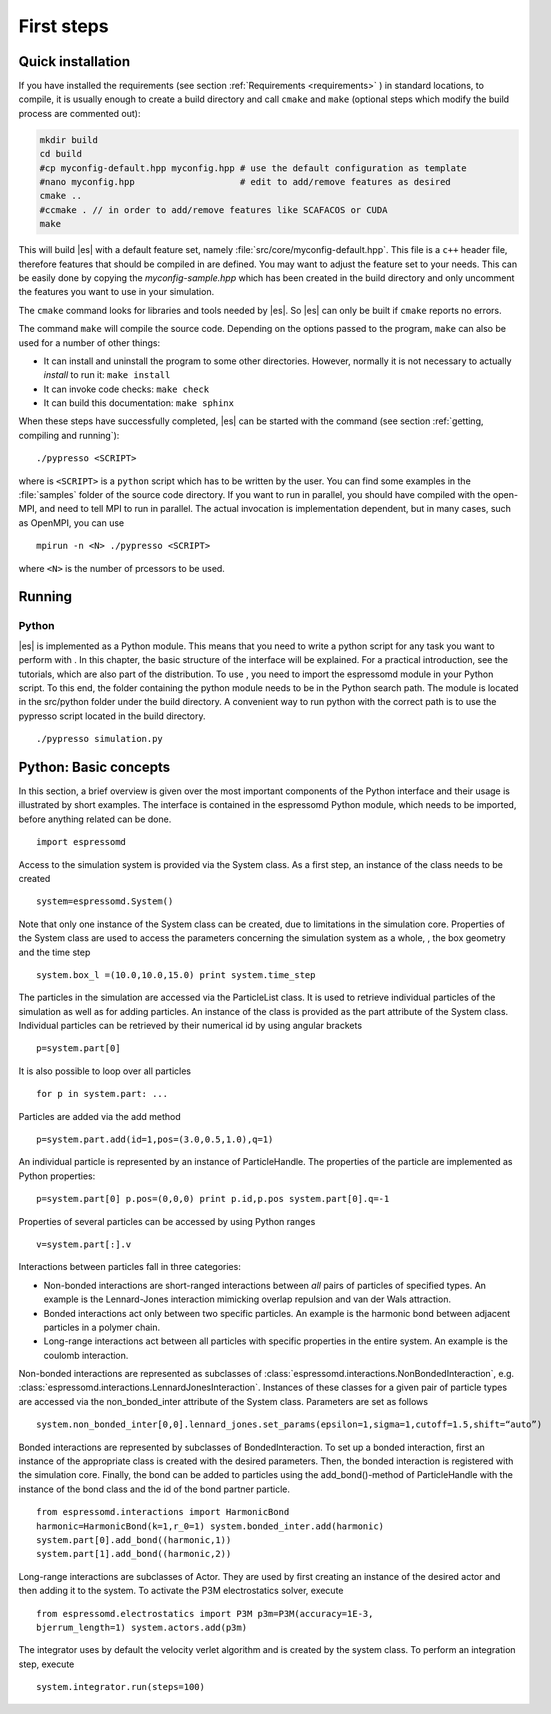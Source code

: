 .. _first steps:

First steps
===========

.. _quick installation:

Quick installation
------------------

If you have installed the requirements (see section :ref:`Requirements
<requirements>` ) in standard locations, to compile, it is usually enough to
create a build directory and call ``cmake`` and ``make`` (optional steps 
which modify the build process are commented out):

.. code-block:: bash

    mkdir build
    cd build
    #cp myconfig-default.hpp myconfig.hpp # use the default configuration as template
    #nano myconfig.hpp                    # edit to add/remove features as desired
    cmake ..
    #ccmake . // in order to add/remove features like SCAFACOS or CUDA
    make

This will build |es| with a default feature set, namely
:file:`src/core/myconfig-default.hpp`. This file is a ``c++`` header file, 
therefore features that should be compiled in are defined.
You may want to adjust the feature set to your needs. This can be easily done
by copying the `myconfig-sample.hpp` which has been created in the build 
directory and only uncomment the features you want to use in your simulation.

The ``cmake`` command looks for libraries and tools needed by |es|. So |es| 
can only be built if ``cmake`` reports no errors.

The command ``make`` will compile the source code. Depending on the
options passed to the program, ``make`` can also be used for a number of
other things:

*  It can install and uninstall the program to some other directories.
   However, normally it is not necessary to actually *install* to run
   it: ``make install``

*  It can invoke code checks: ``make check`` 

*  It can build this documentation: ``make sphinx``

When these steps have successfully completed, |es| can be started with the
command (see section :ref:`getting, compiling and running`)::

    ./pypresso <SCRIPT>

where is ``<SCRIPT>`` is a ``python`` script which has to
be written by the user. You can find some examples in the :file:`samples`
folder of the source code directory. If you want to run in parallel, you should
have compiled with the open-MPI, and need to tell MPI to run in parallel. The actual
invocation is implementation dependent, but in many cases, such as
OpenMPI, you can use

::

    mpirun -n <N> ./pypresso <SCRIPT>

where ``<N>`` is the number of prcessors to be used.

Running 
--------

Python
~~~~~~

|es| is implemented as a Python module. This means that you need to write a
python script for any task you want to perform with . In this chapter,
the basic structure of the interface will be explained. For a practical
introduction, see the tutorials, which are also part of the
distribution. To use , you need to import the espressomd module in your
Python script. To this end, the folder containing the python module
needs to be in the Python search path. The module is located in the
src/python folder under the build directory. A convenient way to run
python with the correct path is to use the pypresso script located in
the build directory.

::

    ./pypresso simulation.py


Python: Basic concepts
----------------------

In this section, a brief overview is given over the most important
components of the Python interface and their usage is illustrated by
short examples. The interface is contained in the espressomd Python
module, which needs to be imported, before anything related can be done.

::

    import espressomd

Access to the simulation system is provided via the System class. As a
first step, an instance of the class needs to be created

::

    system=espressomd.System()

Note that only one instance of the System class can be created, due to
limitations in the simulation core. Properties of the System class are
used to access the parameters concerning the simulation system as a
whole, , the box geometry and the time step

::

    system.box_l =(10.0,10.0,15.0) print system.time_step

The particles in the simulation are accessed via the ParticleList class.
It is used to retrieve individual particles of the simulation as well as
for adding particles. An instance of the class is provided as the part
attribute of the System class. Individual particles can be retrieved by
their numerical id by using angular brackets

::

    p=system.part[0]

It is also possible to loop over all particles

::

    for p in system.part: ...

Particles are added via the add method

::

    p=system.part.add(id=1,pos=(3.0,0.5,1.0),q=1)

An individual particle is represented by an instance of ParticleHandle.
The properties of the particle are implemented as Python properties:

::

    p=system.part[0] p.pos=(0,0,0) print p.id,p.pos system.part[0].q=-1

Properties of several particles can be accessed by using Python ranges

::

    v=system.part[:].v

Interactions between particles fall in three categories:

-  Non-bonded interactions are short-ranged interactions between *all*
   pairs of particles of specified types. An example is the
   Lennard-Jones interaction mimicking overlap repulsion and van der
   Wals attraction.

-  Bonded interactions act only between two specific particles. An
   example is the harmonic bond between adjacent particles in a polymer
   chain.

-  Long-range interactions act between all particles with specific
   properties in the entire system. An example is the coulomb
   interaction.

Non-bonded interactions are represented as subclasses of
:class:`espressomd.interactions.NonBondedInteraction`, e.g.
:class:`espressomd.interactions.LennardJonesInteraction`.
Instances of these classes for a given pair of particle types are accessed via
the non_bonded_inter attribute of the System class. Parameters are set as
follows

::

    system.non_bonded_inter[0,0].lennard_jones.set_params(epsilon=1,sigma=1,cutoff=1.5,shift=“auto”)

Bonded interactions are represented by subclasses of BondedInteraction.
To set up a bonded interaction, first an instance of the appropriate
class is created with the desired parameters. Then, the bonded
interaction is registered with the simulation core. Finally, the bond
can be added to particles using the add_bond()-method of ParticleHandle
with the instance of the bond class and the id of the bond partner
particle.

::

    from espressomd.interactions import HarmonicBond
    harmonic=HarmonicBond(k=1,r_0=1) system.bonded_inter.add(harmonic)
    system.part[0].add_bond((harmonic,1))
    system.part[1].add_bond((harmonic,2))

Long-range interactions are subclasses of Actor. They are used by first
creating an instance of the desired actor and then adding it to the
system. To activate the P3M electrostatics solver, execute

::

    from espressomd.electrostatics import P3M p3m=P3M(accuracy=1E-3,
    bjerrum_length=1) system.actors.add(p3m)

The integrator uses by default the velocity verlet algorithm and is
created by the system class. To perform an integration step, execute

::

    system.integrator.run(steps=100)
